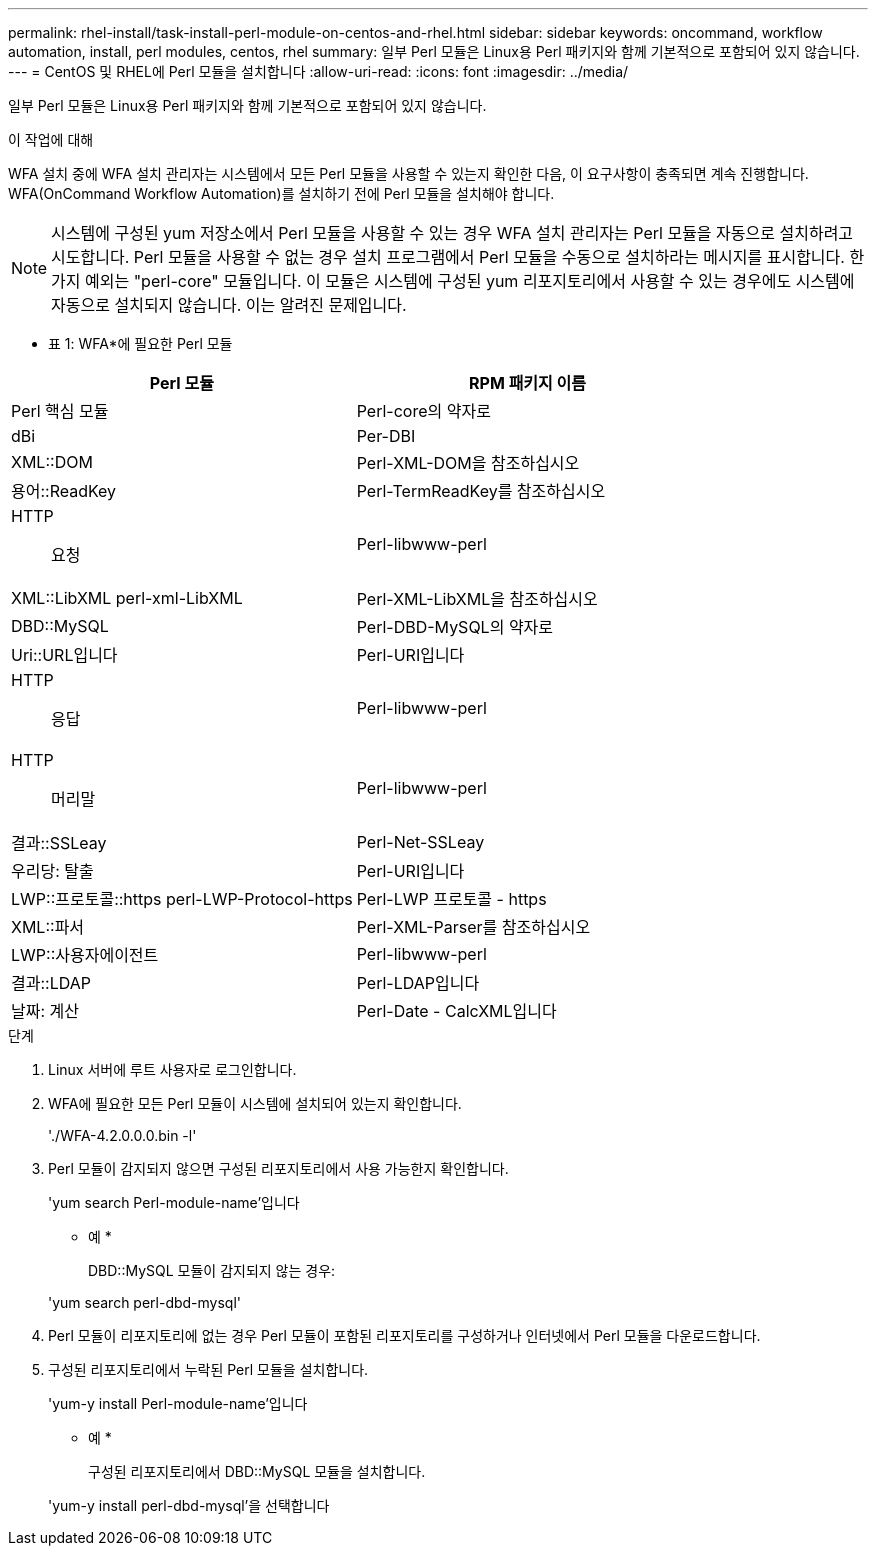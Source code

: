 ---
permalink: rhel-install/task-install-perl-module-on-centos-and-rhel.html 
sidebar: sidebar 
keywords: oncommand, workflow automation, install, perl modules, centos, rhel 
summary: 일부 Perl 모듈은 Linux용 Perl 패키지와 함께 기본적으로 포함되어 있지 않습니다. 
---
= CentOS 및 RHEL에 Perl 모듈을 설치합니다
:allow-uri-read: 
:icons: font
:imagesdir: ../media/


[role="lead"]
일부 Perl 모듈은 Linux용 Perl 패키지와 함께 기본적으로 포함되어 있지 않습니다.

.이 작업에 대해
WFA 설치 중에 WFA 설치 관리자는 시스템에서 모든 Perl 모듈을 사용할 수 있는지 확인한 다음, 이 요구사항이 충족되면 계속 진행합니다. WFA(OnCommand Workflow Automation)를 설치하기 전에 Perl 모듈을 설치해야 합니다.


NOTE: 시스템에 구성된 yum 저장소에서 Perl 모듈을 사용할 수 있는 경우 WFA 설치 관리자는 Perl 모듈을 자동으로 설치하려고 시도합니다. Perl 모듈을 사용할 수 없는 경우 설치 프로그램에서 Perl 모듈을 수동으로 설치하라는 메시지를 표시합니다. 한 가지 예외는 "perl-core" 모듈입니다. 이 모듈은 시스템에 구성된 yum 리포지토리에서 사용할 수 있는 경우에도 시스템에 자동으로 설치되지 않습니다. 이는 알려진 문제입니다.

* 표 1: WFA*에 필요한 Perl 모듈

[cols="2*"]
|===
| Perl 모듈 | RPM 패키지 이름 


 a| 
Perl 핵심 모듈
 a| 
Perl-core의 약자로



 a| 
dBi
 a| 
Per-DBI



 a| 
XML::DOM
 a| 
Perl-XML-DOM을 참조하십시오



 a| 
용어::ReadKey
 a| 
Perl-TermReadKey를 참조하십시오



 a| 
HTTP:: 요청
 a| 
Perl-libwww-perl



 a| 
XML::LibXML perl-xml-LibXML
 a| 
Perl-XML-LibXML을 참조하십시오



 a| 
DBD::MySQL
 a| 
Perl-DBD-MySQL의 약자로



 a| 
Uri::URL입니다
 a| 
Perl-URI입니다



 a| 
HTTP:: 응답
 a| 
Perl-libwww-perl



 a| 
HTTP::: 머리말
 a| 
Perl-libwww-perl



 a| 
결과::SSLeay
 a| 
Perl-Net-SSLeay



 a| 
우리당: 탈출
 a| 
Perl-URI입니다



 a| 
LWP::프로토콜::https perl-LWP-Protocol-https
 a| 
Perl-LWP 프로토콜 - https



 a| 
XML::파서
 a| 
Perl-XML-Parser를 참조하십시오



 a| 
LWP::사용자에이전트
 a| 
Perl-libwww-perl



 a| 
결과::LDAP
 a| 
Perl-LDAP입니다



 a| 
날짜: 계산
 a| 
Perl-Date - CalcXML입니다

|===
.단계
. Linux 서버에 루트 사용자로 로그인합니다.
. WFA에 필요한 모든 Perl 모듈이 시스템에 설치되어 있는지 확인합니다.
+
'./WFA-4.2.0.0.0.bin -l'

. Perl 모듈이 감지되지 않으면 구성된 리포지토리에서 사용 가능한지 확인합니다.
+
'yum search Perl-module-name'입니다

+
* 예 *

+
DBD::MySQL 모듈이 감지되지 않는 경우:

+
'yum search perl-dbd-mysql'

. Perl 모듈이 리포지토리에 없는 경우 Perl 모듈이 포함된 리포지토리를 구성하거나 인터넷에서 Perl 모듈을 다운로드합니다.
. 구성된 리포지토리에서 누락된 Perl 모듈을 설치합니다.
+
'yum-y install Perl-module-name'입니다

+
* 예 *

+
구성된 리포지토리에서 DBD::MySQL 모듈을 설치합니다.

+
'yum-y install perl-dbd-mysql'을 선택합니다


